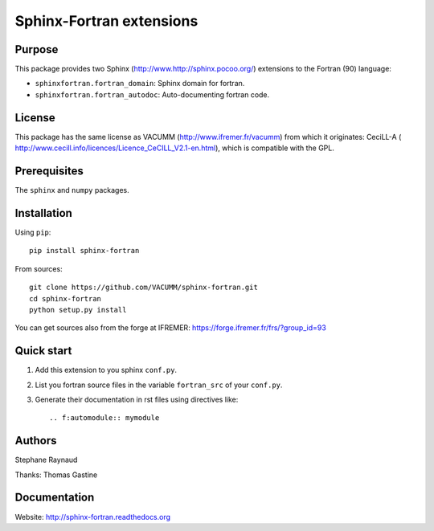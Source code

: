 Sphinx-Fortran extensions
=========================

.. image:: https://travis-ci.org/VACUMM/sphinx-fortran.svg?branch=master
    :target: https://travis-ci.org/VACUMM/sphinx-fortran

.. image:: https://readthedocs.org/projects/sphinx-fortran/badge/?version=latest
    :target: http://sphinx-fortran.readthedocs.org/en/latest/?badge=latest


Purpose
-------

This package provides two Sphinx (http://www.http://sphinx.pocoo.org/) extensions
to the Fortran (90) language:

- ``sphinxfortran.fortran_domain``: Sphinx domain for fortran.
- ``sphinxfortran.fortran_autodoc``: Auto-documenting fortran code.

License
-------

This package has the same license as VACUMM (http://www.ifremer.fr/vacumm)
from which it originates: CeciLL-A (
http://www.cecill.info/licences/Licence_CeCILL_V2.1-en.html),
which is compatible with the GPL.

Prerequisites
-------------

The ``sphinx`` and ``numpy`` packages.

Installation
------------

Using ``pip``::

    pip install sphinx-fortran

From sources::

    git clone https://github.com/VACUMM/sphinx-fortran.git
    cd sphinx-fortran
    python setup.py install

You can get sources also from the forge at IFREMER:
https://forge.ifremer.fr/frs/?group_id=93

Quick start
-----------

1. Add this extension to you sphinx ``conf.py``.
2. List you fortran source files in the variable
   ``fortran_src`` of your ``conf.py``.
3. Generate their documentation in rst files using
   directives like::

       .. f:automodule:: mymodule

Authors
-------

Stephane Raynaud

Thanks: Thomas Gastine

Documentation
-------------

Website: http://sphinx-fortran.readthedocs.org

